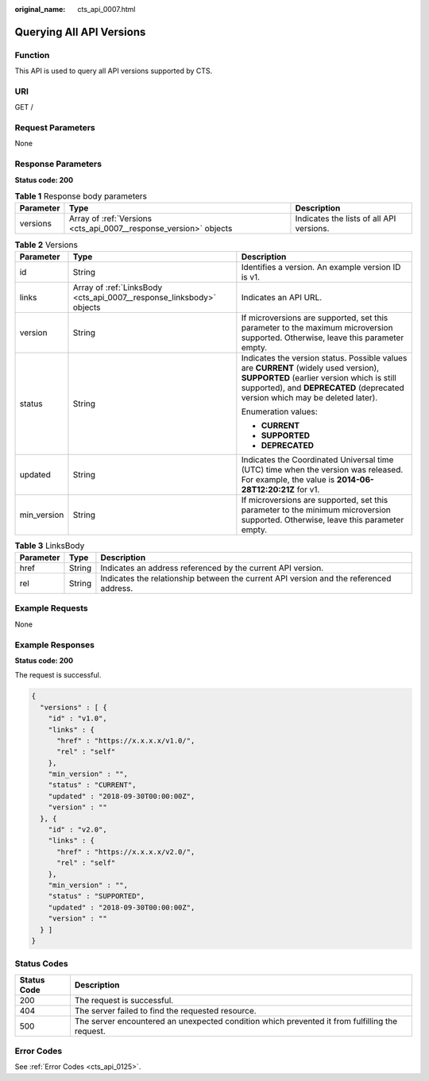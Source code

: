 :original_name: cts_api_0007.html

.. _cts_api_0007:

Querying All API Versions
=========================

Function
--------

This API is used to query all API versions supported by CTS.

URI
---

GET /

Request Parameters
------------------

None

Response Parameters
-------------------

**Status code: 200**

.. table:: **Table 1** Response body parameters

   +-----------+-------------------------------------------------------------------+------------------------------------------+
   | Parameter | Type                                                              | Description                              |
   +===========+===================================================================+==========================================+
   | versions  | Array of :ref:`Versions <cts_api_0007__response_version>` objects | Indicates the lists of all API versions. |
   +-----------+-------------------------------------------------------------------+------------------------------------------+

.. _cts_api_0007__response_version:

.. table:: **Table 2** Versions

   +-----------------------+----------------------------------------------------------------------+--------------------------------------------------------------------------------------------------------------------------------------------------------------------------------------------------------------------+
   | Parameter             | Type                                                                 | Description                                                                                                                                                                                                        |
   +=======================+======================================================================+====================================================================================================================================================================================================================+
   | id                    | String                                                               | Identifies a version. An example version ID is v1.                                                                                                                                                                 |
   +-----------------------+----------------------------------------------------------------------+--------------------------------------------------------------------------------------------------------------------------------------------------------------------------------------------------------------------+
   | links                 | Array of :ref:`LinksBody <cts_api_0007__response_linksbody>` objects | Indicates an API URL.                                                                                                                                                                                              |
   +-----------------------+----------------------------------------------------------------------+--------------------------------------------------------------------------------------------------------------------------------------------------------------------------------------------------------------------+
   | version               | String                                                               | If microversions are supported, set this parameter to the maximum microversion supported. Otherwise, leave this parameter empty.                                                                                   |
   +-----------------------+----------------------------------------------------------------------+--------------------------------------------------------------------------------------------------------------------------------------------------------------------------------------------------------------------+
   | status                | String                                                               | Indicates the version status. Possible values are **CURRENT** (widely used version), **SUPPORTED** (earlier version which is still supported), and **DEPRECATED** (deprecated version which may be deleted later). |
   |                       |                                                                      |                                                                                                                                                                                                                    |
   |                       |                                                                      | Enumeration values:                                                                                                                                                                                                |
   |                       |                                                                      |                                                                                                                                                                                                                    |
   |                       |                                                                      | -  **CURRENT**                                                                                                                                                                                                     |
   |                       |                                                                      | -  **SUPPORTED**                                                                                                                                                                                                   |
   |                       |                                                                      | -  **DEPRECATED**                                                                                                                                                                                                  |
   +-----------------------+----------------------------------------------------------------------+--------------------------------------------------------------------------------------------------------------------------------------------------------------------------------------------------------------------+
   | updated               | String                                                               | Indicates the Coordinated Universal time (UTC) time when the version was released. For example, the value is **2014-06-28T12:20:21Z** for v1.                                                                      |
   +-----------------------+----------------------------------------------------------------------+--------------------------------------------------------------------------------------------------------------------------------------------------------------------------------------------------------------------+
   | min_version           | String                                                               | If microversions are supported, set this parameter to the minimum microversion supported. Otherwise, leave this parameter empty.                                                                                   |
   +-----------------------+----------------------------------------------------------------------+--------------------------------------------------------------------------------------------------------------------------------------------------------------------------------------------------------------------+

.. _cts_api_0007__response_linksbody:

.. table:: **Table 3** LinksBody

   +-----------+--------+----------------------------------------------------------------------------------------+
   | Parameter | Type   | Description                                                                            |
   +===========+========+========================================================================================+
   | href      | String | Indicates an address referenced by the current API version.                            |
   +-----------+--------+----------------------------------------------------------------------------------------+
   | rel       | String | Indicates the relationship between the current API version and the referenced address. |
   +-----------+--------+----------------------------------------------------------------------------------------+

Example Requests
----------------

None

Example Responses
-----------------

**Status code: 200**

The request is successful.

.. code-block::

   {
     "versions" : [ {
       "id" : "v1.0",
       "links" : {
         "href" : "https://x.x.x.x/v1.0/",
         "rel" : "self"
       },
       "min_version" : "",
       "status" : "CURRENT",
       "updated" : "2018-09-30T00:00:00Z",
       "version" : ""
     }, {
       "id" : "v2.0",
       "links" : {
         "href" : "https://x.x.x.x/v2.0/",
         "rel" : "self"
       },
       "min_version" : "",
       "status" : "SUPPORTED",
       "updated" : "2018-09-30T00:00:00Z",
       "version" : ""
     } ]
   }

Status Codes
------------

+-------------+------------------------------------------------------------------------------------------------+
| Status Code | Description                                                                                    |
+=============+================================================================================================+
| 200         | The request is successful.                                                                     |
+-------------+------------------------------------------------------------------------------------------------+
| 404         | The server failed to find the requested resource.                                              |
+-------------+------------------------------------------------------------------------------------------------+
| 500         | The server encountered an unexpected condition which prevented it from fulfilling the request. |
+-------------+------------------------------------------------------------------------------------------------+

Error Codes
-----------

See :ref:`Error Codes <cts_api_0125>`.
